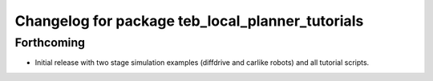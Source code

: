 ^^^^^^^^^^^^^^^^^^^^^^^^^^^^^^^^^^^^^^^^^^^^^^^^^
Changelog for package teb_local_planner_tutorials
^^^^^^^^^^^^^^^^^^^^^^^^^^^^^^^^^^^^^^^^^^^^^^^^^

Forthcoming
-----------
* Initial release with two stage simulation examples (diffdrive and carlike robots) and all tutorial scripts.

